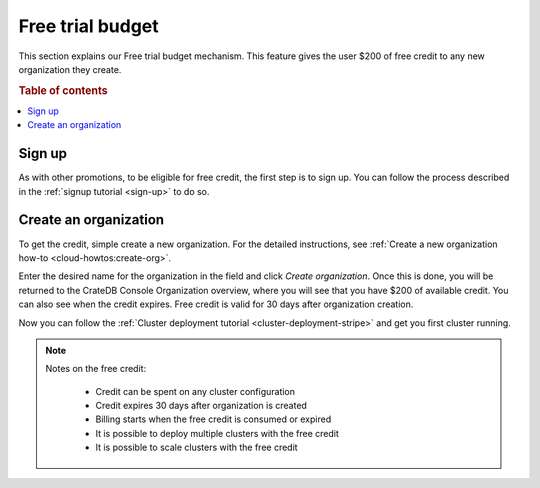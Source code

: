 .. _free-trial-budget:

=================
Free trial budget
=================

This section explains our Free trial budget mechanism. This feature gives the
user $200 of free credit to any new organization they create.

.. rubric:: Table of contents

.. contents::
   :local:

.. _free-trial-budget-signup:

Sign up
=======

As with other promotions, to be eligible for free credit, the first step is to
sign up.  You can follow the process described in the 
:ref:`signup tutorial <sign-up>` to do so.


.. _free-trial-budget-org:

Create an organization
======================

To get the credit, simple create a new organization. For the detailed
instructions, see 
:ref:`Create a new organization how-to <cloud-howtos:create-org>`.

.. image:: ../_assets/img/free-trial-organization.png
   :alt: Create an organization

Enter the desired name for the organization in the field and click *Create
organization*. Once this is done, you will be returned to the CrateDB Console
Organization overview, where you will see that you have $200 of available
credit. You can also see when the credit expires. Free credit is valid for 30
days after organization creation.

.. image:: ../_assets/img/cloud-org-overview-free-credit.png
   :alt: Free credit allocated

Now you can follow the 
:ref:`Cluster deployment tutorial <cluster-deployment-stripe>` and get you
first cluster running.

.. NOTE::
    Notes on the free credit:
     
     - Credit can be spent on any cluster configuration
     - Credit expires 30 days after organization is created
     - Billing starts when the free credit is consumed or expired
     - It is possible to deploy multiple clusters with the free credit
     - It is possible to scale clusters with the free credit